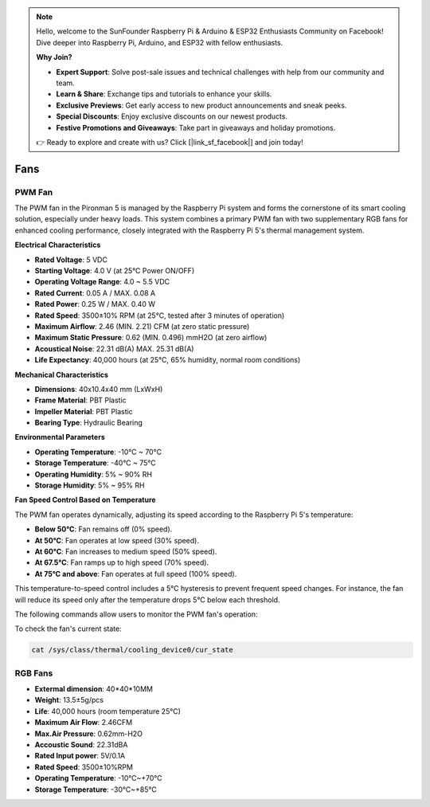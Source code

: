 .. note::

    Hello, welcome to the SunFounder Raspberry Pi & Arduino & ESP32 Enthusiasts Community on Facebook! Dive deeper into Raspberry Pi, Arduino, and ESP32 with fellow enthusiasts.

    **Why Join?**

    - **Expert Support**: Solve post-sale issues and technical challenges with help from our community and team.
    - **Learn & Share**: Exchange tips and tutorials to enhance your skills.
    - **Exclusive Previews**: Get early access to new product announcements and sneak peeks.
    - **Special Discounts**: Enjoy exclusive discounts on our newest products.
    - **Festive Promotions and Giveaways**: Take part in giveaways and holiday promotions.

    👉 Ready to explore and create with us? Click [|link_sf_facebook|] and join today!

.. _fan:

Fans
============

PWM Fan
-----------------

The PWM fan in the Pironman 5 is managed by the Raspberry Pi system and forms the cornerstone of its smart cooling solution, especially under heavy loads. This system combines a primary PWM fan with two supplementary RGB fans for enhanced cooling performance, closely integrated with the Raspberry Pi 5's thermal management system.  

.. image:: img/fan_tower_cooler.png  
  :width: 600  
  :align: center  

**Electrical Characteristics**

* **Rated Voltage**: 5 VDC  
* **Starting Voltage**: 4.0 V (at 25°C Power ON/OFF)  
* **Operating Voltage Range**: 4.0 ~ 5.5 VDC  
* **Rated Current**: 0.05 A / MAX. 0.08 A  
* **Rated Power**: 0.25 W / MAX. 0.40 W  
* **Rated Speed**: 3500±10% RPM (at 25°C, tested after 3 minutes of operation)  
* **Maximum Airflow**: 2.46 (MIN. 2.21) CFM (at zero static pressure)  
* **Maximum Static Pressure**: 0.62 (MIN. 0.496) mmH2O (at zero airflow)  
* **Acoustical Noise**: 22.31 dB(A) MAX. 25.31 dB(A)  
* **Life Expectancy**: 40,000 hours (at 25°C, 65% humidity, normal room conditions)  

**Mechanical Characteristics**

* **Dimensions**: 40x10.4x40 mm (LxWxH)  
* **Frame Material**: PBT Plastic  
* **Impeller Material**: PBT Plastic  
* **Bearing Type**: Hydraulic Bearing  

**Environmental Parameters**

* **Operating Temperature**: -10°C ~ 70°C  
* **Storage Temperature**: -40°C ~ 75°C  
* **Operating Humidity**: 5% ~ 90% RH  
* **Storage Humidity**: 5% ~ 95% RH  

**Fan Speed Control Based on Temperature**  

The PWM fan operates dynamically, adjusting its speed according to the Raspberry Pi 5's temperature:  

* **Below 50°C**: Fan remains off (0% speed).  
* **At 50°C**: Fan operates at low speed (30% speed).  
* **At 60°C**: Fan increases to medium speed (50% speed).  
* **At 67.5°C**: Fan ramps up to high speed (70% speed).  
* **At 75°C and above**: Fan operates at full speed (100% speed).  

This temperature-to-speed control includes a 5°C hysteresis to prevent frequent speed changes. For instance, the fan will reduce its speed only after the temperature drops 5°C below each threshold.  

The following commands allow users to monitor the PWM fan's operation:  

To check the fan's current state:  

.. code-block:: shell

  cat /sys/class/thermal/cooling_device0/cur_state

RGB Fans
-------------------

.. image:: img/size_fan.png

* **Extermal dimension**: 40*40*10MM
* **Weight**: 13.5±5g/pcs
* **Life**: 40,000 hours (room temperature 25°C)
* **Maximum Air Flow**: 2.46CFM
* **Max.Air Pressure**: 0.62mm-H2O
* **Accoustic Sound**: 22.31dBA
* **Rated Input power**: 5V/0.1A
* **Rated Speed**: 3500±10%RPM
* **Operating Temperature**: -10℃~+70℃
* **Storage Temperature**: -30℃~+85℃

